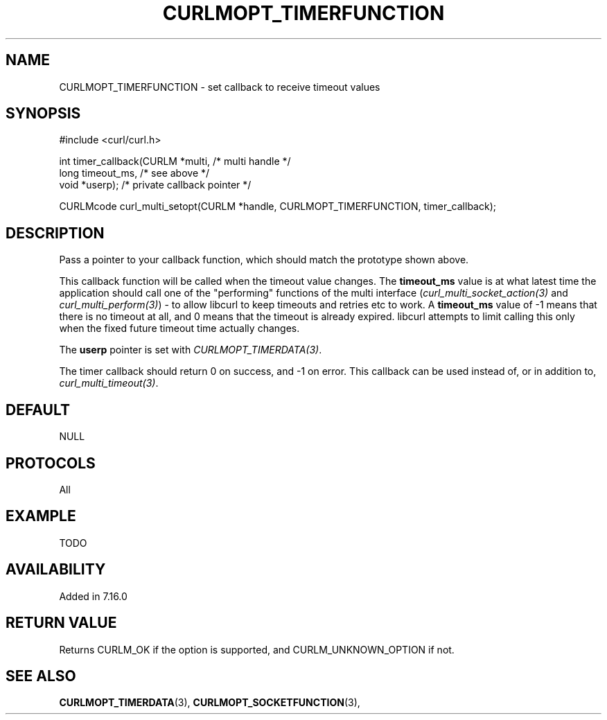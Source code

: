 .\" **************************************************************************
.\" *                                  _   _ ____  _
.\" *  Project                     ___| | | |  _ \| |
.\" *                             / __| | | | |_) | |
.\" *                            | (__| |_| |  _ <| |___
.\" *                             \___|\___/|_| \_\_____|
.\" *
.\" * Copyright (C) 1998 - 2014, Daniel Stenberg, <daniel@haxx.se>, et al.
.\" *
.\" * This software is licensed as described in the file COPYING, which
.\" * you should have received as part of this distribution. The terms
.\" * are also available at http://curl.haxx.se/docs/copyright.html.
.\" *
.\" * You may opt to use, copy, modify, merge, publish, distribute and/or sell
.\" * copies of the Software, and permit persons to whom the Software is
.\" * furnished to do so, under the terms of the COPYING file.
.\" *
.\" * This software is distributed on an "AS IS" basis, WITHOUT WARRANTY OF ANY
.\" * KIND, either express or implied.
.\" *
.\" **************************************************************************
.\"
.TH CURLMOPT_TIMERFUNCTION 3 "17 Jun 2014" "libcurl 7.37.0" "curl_multi_setopt options"
.SH NAME
CURLMOPT_TIMERFUNCTION \- set callback to receive timeout values
.SH SYNOPSIS
.nf
#include <curl/curl.h>

int timer_callback(CURLM *multi,    /* multi handle */
                   long timeout_ms, /* see above */
                   void *userp);    /* private callback pointer */

CURLMcode curl_multi_setopt(CURLM *handle, CURLMOPT_TIMERFUNCTION, timer_callback);
.SH DESCRIPTION
Pass a pointer to your callback function, which should match the prototype
shown above.

This callback function will be called when the timeout value changes. The
\fBtimeout_ms\fP value is at what latest time the application should call one
of the \&"performing" functions of the multi interface
(\fIcurl_multi_socket_action(3)\fP and \fIcurl_multi_perform(3)\fP) - to allow
libcurl to keep timeouts and retries etc to work. A \fBtimeout_ms\fP value of
-1 means that there is no timeout at all, and 0 means that the timeout is
already expired. libcurl attempts to limit calling this only when the fixed
future timeout time actually changes.

The \fBuserp\fP pointer is set with \fICURLMOPT_TIMERDATA(3)\fP.

The timer callback should return 0 on success, and -1 on error. This callback
can be used instead of, or in addition to, \fIcurl_multi_timeout(3)\fP.
.SH DEFAULT
NULL
.SH PROTOCOLS
All
.SH EXAMPLE
TODO
.SH AVAILABILITY
Added in 7.16.0
.SH RETURN VALUE
Returns CURLM_OK if the option is supported, and CURLM_UNKNOWN_OPTION if not.
.SH "SEE ALSO"
.BR CURLMOPT_TIMERDATA "(3), " CURLMOPT_SOCKETFUNCTION "(3), "
